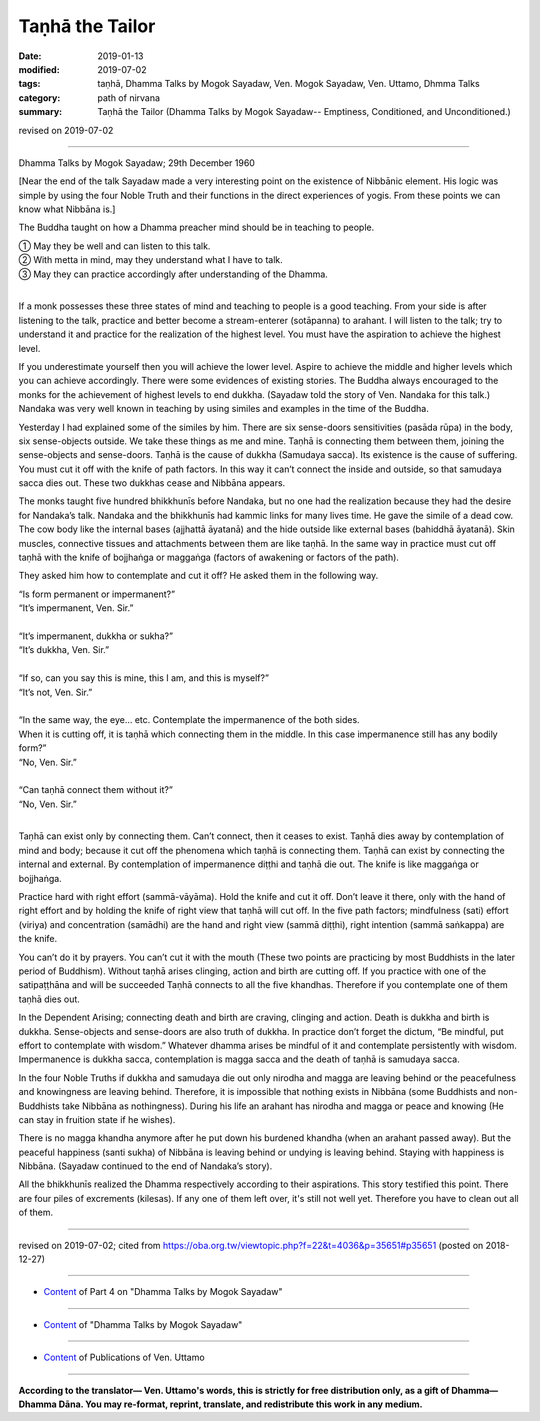 ==========================================
Taṇhā the Tailor
==========================================

:date: 2019-01-13
:modified: 2019-07-02
:tags: taṇhā, Dhamma Talks by Mogok Sayadaw, Ven. Mogok Sayadaw, Ven. Uttamo, Dhmma Talks
:category: path of nirvana
:summary: Taṇhā the Tailor (Dhamma Talks by Mogok Sayadaw-- Emptiness, Conditioned, and Unconditioned.)

revised on 2019-07-02

------

Dhamma Talks by Mogok Sayadaw; 29th December 1960

[Near the end of the talk Sayadaw made a very interesting point on the existence of Nibbānic element. His logic was simple by using the four Noble Truth and their functions in the direct experiences of yogis. From these points we can know what Nibbāna is.]

The Buddha taught on how a Dhamma preacher mind should be in teaching to people. 

| ① May they be well and can listen to this talk. 
| ② With metta in mind, may they understand what I have to talk. 
| ③ May they can practice accordingly after understanding of the Dhamma. 
| 

If a monk possesses these three states of mind and teaching to people is a good teaching. From your side is after listening to the talk, practice and better become a stream-enterer (sotāpanna) to arahant. I will listen to the talk; try to understand it and practice for the realization of the highest level. You must have the aspiration to achieve the highest level. 

If you underestimate yourself then you will achieve the lower level. Aspire to achieve the middle and higher levels which you can achieve accordingly. There were some evidences of existing stories. The Buddha always encouraged to the monks for the achievement of highest levels to end dukkha. (Sayadaw told the story of Ven. Nandaka for this talk.) Nandaka was very well known in teaching by using similes and examples in the time of the Buddha. 

Yesterday I had explained some of the similes by him. There are six sense-doors sensitivities (pasāda rūpa) in the body, six sense-objects outside. We take these things as me and mine. Taṇhā is connecting them between them, joining the sense-objects and sense-doors. Taṇhā is the cause of dukkha (Samudaya sacca). Its existence is the cause of suffering. You must cut it off with the knife of path factors. In this way it can’t connect the inside and outside, so that samudaya sacca dies out. These two dukkhas cease and Nibbāna appears. 

The monks taught five hundred bhikkhunīs before Nandaka, but no one had the realization because they had the desire for Nandaka’s talk. Nandaka and the bhikkhunīs had kammic links for many lives time. He gave the simile of a dead cow. The cow body like the internal bases (ajjhattā āyatanā) and the hide outside like external bases (bahiddhā āyatanā). Skin muscles, connective tissues and attachments between them are like taṇhā. In the same way in practice must cut off taṇhā with the knife of bojjhaṅga or maggaṅga (factors of awakening or factors of the path). 

They asked him how to contemplate and cut it off? He asked them in the following way. 

| “Is form permanent or impermanent?”
| “It’s impermanent, Ven. Sir.” 
| 
| “It’s impermanent, dukkha or sukha?” 
| “It’s dukkha, Ven. Sir.” 
| 
| “If so, can you say this is mine, this I am, and this is myself?”
| “It’s not, Ven. Sir.” 
| 
| “In the same way, the eye… etc. Contemplate the impermanence of the both sides. 
| When it is cutting off, it is taṇhā which connecting them in the middle. In this case impermanence still has any bodily form?” 
| “No, Ven. Sir.” 
| 
| “Can taṇhā connect them without it?” 
| “No, Ven. Sir.” 
| 

Taṇhā can exist only by connecting them. Can’t connect, then it ceases to exist. Taṇhā dies away by contemplation of mind and body; because it cut off the phenomena which taṇhā is connecting them. Taṇhā can exist by connecting the internal and external. By contemplation of impermanence diṭṭhi and taṇhā die out. The knife is like maggaṅga or bojjhaṅga. 

Practice hard with right effort (sammā-vāyāma). Hold the knife and cut it off. Don’t leave it there, only with the hand of right effort and by holding the knife of right view that taṇhā will cut off. In the five path factors; mindfulness (sati) effort (viriya) and concentration (samādhi) are the hand and right view (sammā diṭṭhi), right intention (sammā saṅkappa) are the knife. 

You can’t do it by prayers. You can’t cut it with the mouth (These two points are practicing by most Buddhists in the later period of Buddhism). Without taṇhā arises clinging, action and birth are cutting off. If you practice with one of the satipaṭṭhāna and will be succeeded Taṇhā connects to all the five khandhas. Therefore if you contemplate one of them taṇhā dies out. 

In the Dependent Arising; connecting death and birth are craving, clinging and action. Death is dukkha and birth is dukkha. Sense-objects and sense-doors are also truth of dukkha. In practice don’t forget the dictum, “Be mindful, put effort to contemplate with wisdom.” Whatever dhamma arises be mindful of it and contemplate persistently with wisdom. Impermanence is dukkha sacca, contemplation is magga sacca and the death of taṇhā is samudaya sacca. 

In the four Noble Truths if dukkha and samudaya die out only nirodha and magga are leaving behind or the peacefulness and knowingness are leaving behind. Therefore, it is impossible that nothing exists in Nibbāna (some Buddhists and non-Buddhists take Nibbāna as nothingness). During his life an arahant has nirodha and magga or peace and knowing (He can stay in fruition state if he wishes). 

There is no magga khandha anymore after he put down his burdened khandha (when an arahant passed away). But the peaceful happiness (santi sukha) of Nibbāna is leaving behind or undying is leaving behind. Staying with happiness is Nibbāna. (Sayadaw continued to the end of Nandaka’s story). 

All the bhikkhunīs realized the Dhamma respectively according to their aspirations. This story testified this point. There are four piles of excrements (kilesas). If any one of them left over, it's still not well yet. Therefore you have to clean out all of them.

------

revised on 2019-07-02; cited from https://oba.org.tw/viewtopic.php?f=22&t=4036&p=35651#p35651 (posted on 2018-12-27)

------

- `Content <{filename}pt04-content-of-part04%zh.rst>`__ of Part 4 on "Dhamma Talks by Mogok Sayadaw"

------

- `Content <{filename}content-of-dhamma-talks-by-mogok-sayadaw%zh.rst>`__ of "Dhamma Talks by Mogok Sayadaw"

------

- `Content <{filename}../publication-of-ven-uttamo%zh.rst>`__ of Publications of Ven. Uttamo

------

**According to the translator— Ven. Uttamo's words, this is strictly for free distribution only, as a gift of Dhamma—Dhamma Dāna. You may re-format, reprint, translate, and redistribute this work in any medium.**

..
  07-02 rev. proofread by bhante
  2019-01-12  create rst; post on 01-13
  https://mogokdhammatalks.blog/
